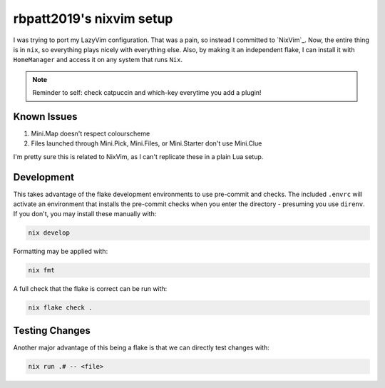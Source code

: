 rbpatt2019's nixvim setup
#########################

I was trying to port my LazyVim configuration. That was a pain, so instead I committed
to `NixVim`_. Now, the entire thing is in ``nix``, so everything plays nicely with
everything else. Also, by making it an independent flake, I can install it with
``HomeManager`` and access it on any system that runs ``Nix``.

.. note::

   Reminder to self: check catpuccin and which-key everytime you add a plugin!

Known Issues
============

#. Mini.Map doesn't respect colourscheme
#. Files launched through Mini.Pick, Mini.Files, or Mini.Starter don't use Mini.Clue
   
I'm pretty sure this is related to NixVim, as I can't replicate these in a plain Lua
setup.

Development
===========

This takes advantage of the flake development environments to use pre-commit and checks.
The included ``.envrc`` will activate an environment that installs the pre-commit checks
when you enter the directory - presuming you use ``direnv``. If you don't, you may
install these manually with:

.. code:: bash

   nix develop

Formatting may be applied with:

.. code:: bash

   nix fmt

A full check that the flake is correct can be run with:

.. code:: bash

   nix flake check .

Testing Changes
===============

Another major advantage of this being a flake is that we can directly test changes
with:

.. code:: bash

   nix run .# -- <file>

